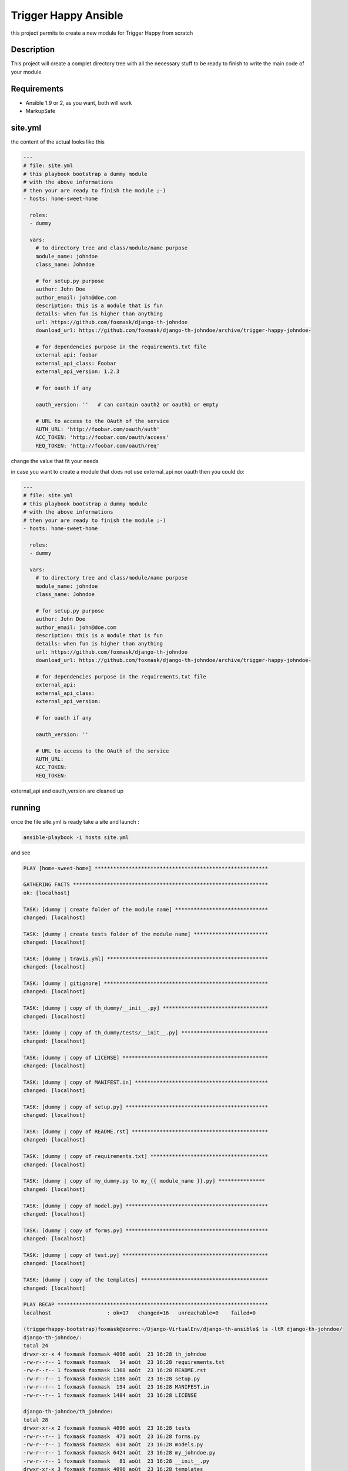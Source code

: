 =====================
Trigger Happy Ansible
=====================

this project permits to create a new module for Trigger Happy from scratch

Description
===========

This project will create a complet directory tree with all the necessary stuff to be ready to finish to write the main code of your module


Requirements
============

* Ansible 1.9 or 2, as you want, both will work
* MarkupSafe


site.yml
========

the content of the actual looks like this

.. code:: xml

    ---
    # file: site.yml
    # this playbook bootstrap a dummy module
    # with the above informations
    # then your are ready to finish the module ;-)
    - hosts: home-sweet-home

      roles:
      - dummy

      vars:
        # to directory tree and class/module/name purpose
        module_name: johndoe
        class_name: Johndoe

        # for setup.py purpose
        author: John Doe
        author_email: john@doe.com
        description: this is a module that is fun
        details: when fun is higher than anything
        url: https://github.com/foxmask/django-th-johndoe
        download_url: https://github.com/foxmask/django-th-johndoe/archive/trigger-happy-johndoe-

        # for dependencies purpose in the requirements.txt file
        external_api: foobar
        external_api_class: Foobar
        external_api_version: 1.2.3

        # for oauth if any

        oauth_version: ''   # can contain oauth2 or oauth1 or empty

        # URL to access to the OAuth of the service
        AUTH_URL: 'http://foobar.com/oauth/auth'
        ACC_TOKEN: 'http://foobar.com/oauth/access'
        REQ_TOKEN: 'http://foobar.com/oauth/req'


change the value that fit your needs

in case you want to create a module that does not use external_api nor oauth then you could do:

.. code:: xml

    ---
    # file: site.yml
    # this playbook bootstrap a dummy module
    # with the above informations
    # then your are ready to finish the module ;-)
    - hosts: home-sweet-home

      roles:
      - dummy

      vars:
        # to directory tree and class/module/name purpose
        module_name: johndoe
        class_name: Johndoe

        # for setup.py purpose
        author: John Doe
        author_email: john@doe.com
        description: this is a module that is fun
        details: when fun is higher than anything
        url: https://github.com/foxmask/django-th-johndoe
        download_url: https://github.com/foxmask/django-th-johndoe/archive/trigger-happy-johndoe-

        # for dependencies purpose in the requirements.txt file
        external_api: 
        external_api_class:
        external_api_version:

        # for oauth if any

        oauth_version: ''

        # URL to access to the OAuth of the service
        AUTH_URL:
        ACC_TOKEN:
        REQ_TOKEN:


external_api and oauth_version are cleaned up


running
=======

once the file site.yml is ready take a site and launch :

.. code:: bash

    ansible-playbook -i hosts site.yml


and see

.. code:: bash

    PLAY [home-sweet-home] ********************************************************

    GATHERING FACTS ***************************************************************
    ok: [localhost]

    TASK: [dummy | create folder of the module name] ******************************
    changed: [localhost]

    TASK: [dummy | create tests folder of the module name] ************************
    changed: [localhost]

    TASK: [dummy | travis.yml] ****************************************************
    changed: [localhost]

    TASK: [dummy | gitignore] *****************************************************
    changed: [localhost]

    TASK: [dummy | copy of th_dummy/__init__.py] **********************************
    changed: [localhost]

    TASK: [dummy | copy of th_dummy/tests/__init__.py] ****************************
    changed: [localhost]

    TASK: [dummy | copy of LICENSE] ***********************************************
    changed: [localhost]

    TASK: [dummy | copy of MANIFEST.in] *******************************************
    changed: [localhost]

    TASK: [dummy | copy of setup.py] **********************************************
    changed: [localhost]

    TASK: [dummy | copy of README.rst] ********************************************
    changed: [localhost]

    TASK: [dummy | copy of requirements.txt] **************************************
    changed: [localhost]

    TASK: [dummy | copy of my_dummy.py to my_{{ module_name }}.py] ***************
    changed: [localhost]

    TASK: [dummy | copy of model.py] **********************************************
    changed: [localhost]

    TASK: [dummy | copy of forms.py] **********************************************
    changed: [localhost]

    TASK: [dummy | copy of test.py] ***********************************************
    changed: [localhost]

    TASK: [dummy | copy of the templates] *****************************************
    changed: [localhost]

    PLAY RECAP ********************************************************************
    localhost                  : ok=17   changed=16   unreachable=0    failed=0

    (triggerhappy-bootstrap)foxmask@zorro:~/Django-VirtualEnv/django-th-ansible$ ls -ltR django-th-johndoe/
    django-th-johndoe/:
    total 24
    drwxr-xr-x 4 foxmask foxmask 4096 août  23 16:28 th_johndoe
    -rw-r--r-- 1 foxmask foxmask   14 août  23 16:28 requirements.txt
    -rw-r--r-- 1 foxmask foxmask 1368 août  23 16:28 README.rst
    -rw-r--r-- 1 foxmask foxmask 1186 août  23 16:28 setup.py
    -rw-r--r-- 1 foxmask foxmask  194 août  23 16:28 MANIFEST.in
    -rw-r--r-- 1 foxmask foxmask 1484 août  23 16:28 LICENSE

    django-th-johndoe/th_johndoe:
    total 28
    drwxr-xr-x 2 foxmask foxmask 4096 août  23 16:28 tests
    -rw-r--r-- 1 foxmask foxmask  471 août  23 16:28 forms.py
    -rw-r--r-- 1 foxmask foxmask  614 août  23 16:28 models.py
    -rw-r--r-- 1 foxmask foxmask 6424 août  23 16:28 my_johndoe.py
    -rw-r--r-- 1 foxmask foxmask   81 août  23 16:28 __init__.py
    drwxr-xr-x 3 foxmask foxmask 4096 août  23 16:28 templates

    django-th-johndoe/th_johndoe/tests:
    total 4
    -rw-r--r-- 1 foxmask foxmask 3725 août  23 16:28 test.py
    -rw-r--r-- 1 foxmask foxmask    0 août  23 16:28 __init__.py

    django-th-johndoe/th_johndoe/templates:
    total 4
    drwxr-xr-x 2 foxmask foxmask 4096 août  23 16:28 th_johndoe

    django-th-johndoe/th_johndoe/templates/th_johndoe:
    total 20
    -rw-r--r-- 1 foxmask foxmask 1277 août  23 16:28 edit_provider.html
    -rw-r--r-- 1 foxmask foxmask 1277 août  23 16:28 edit_consumer.html
    -rw-r--r-- 1 foxmask foxmask 1513 août  23 16:28 wz-3-form.html
    -rw-r--r-- 1 foxmask foxmask 1513 août  23 16:28 wz-1-form.html
    -rw-r--r-- 1 foxmask foxmask  382 août  23 16:28 callback.html


last step
=========

change the string "Dummy" in all the templates


.. code:: bash
   
   sed -i -e 's/Dummy/JohnDoe/' django-th-johndoe/th_johndoe/templates/th_johndoe/callback.html
   sed -i -e 's/Dummy/JohnDoe/' django-th-johndoe/th_johndoe/templates/th_johndoe/wz-1-form.html
   sed -i -e 's/Dummy/JohnDoe/' django-th-johndoe/th_johndoe/templates/th_johndoe/wz-3-form.html

Finally
=======

Once it is done "django-th-johndoe" is ready to be pushed on a repository of your own.

But if you plan to make a pull request to TriggerHappy project, you will just need to keep the directory "th_johndoe" 


.. _TriggerHappy: https://github.com/foxmask/django-th/
